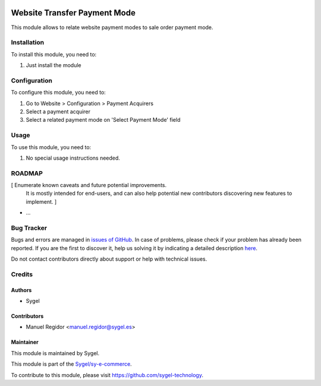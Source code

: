 .. image:: https://img.shields.io/badge/licence-AGPL--3-blue.svg
	:target: http://www.gnu.org/licenses/agpl
	:alt: License: AGPL-3

=============================
Website Transfer Payment Mode
=============================

This module allows to relate website payment modes to sale order payment mode.


Installation
============

To install this module, you need to:

#. Just install the module


Configuration
=============

To configure this module, you need to:

#. Go to Website > Configuration > Payment Acquirers
#. Select a payment acquirer
#. Select a related payment mode on 'Select Payment Mode' field


Usage
=====

To use this module, you need to:

#. No special usage instructions needed.


ROADMAP
=======

[ Enumerate known caveats and future potential improvements.
  It is mostly intended for end-users, and can also help
  potential new contributors discovering new features to implement. ]

* ...


Bug Tracker
===========

Bugs and errors are managed in `issues of GitHub <https://github.com/sygel-technology/sy-e-commerce/issues>`_.
In case of problems, please check if your problem has already been
reported. If you are the first to discover it, help us solving it by indicating
a detailed description `here <https://github.com/sygel-technology/sy-e-commerce/issues/new>`_.

Do not contact contributors directly about support or help with technical issues.


Credits
=======

Authors
~~~~~~~

* Sygel


Contributors
~~~~~~~~~~~~

* Manuel Regidor <manuel.regidor@sygel.es>


Maintainer
~~~~~~~~~~

This module is maintained by Sygel.


This module is part of the `Sygel/sy-e-commerce <https://github.com/sygel-technology/sy-e-commerce>`_.

To contribute to this module, please visit https://github.com/sygel-technology.
